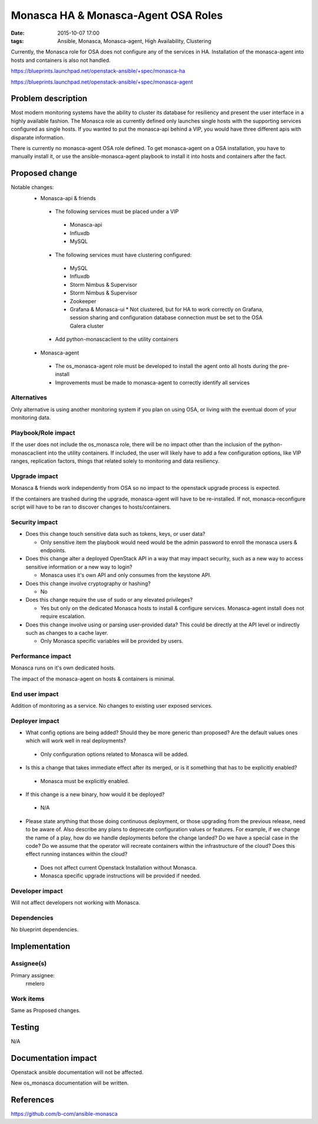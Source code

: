Monasca HA & Monasca-Agent OSA Roles
####################################
:date: 2015-10-07 17:00
:tags: Ansible, Monasca, Monasca-agent, High Availability, Clustering

Currently, the Monasca role for OSA does not configure any of the services in HA. Installation of the monasca-agent into hosts and containers is also not handled.

https://blueprints.launchpad.net/openstack-ansible/+spec/monasca-ha

https://blueprints.launchpad.net/openstack-ansible/+spec/monasca-agent

Problem description
===================

Most modern monitoring systems have the ability to cluster its database for resiliency and present the user interface in a highly available fashion. The Monasca role as currently defined only launches single hosts with the supporting services configured as single hosts. If you wanted to put the monasca-api behind a VIP, you would have three different apis with disparate information.

There is currently no monasca-agent OSA role defined. To get monasca-agent on a OSA installation, you have to manually install it, or use the ansible-monasca-agent playbook to install it into hosts and containers after the fact.

Proposed change
===============

Notable changes:
  * Monasca-api & friends

   * The following services must be placed under a VIP

    * Monasca-api
    * Influxdb
    * MySQL

   * The following services must have clustering configured:

    * MySQL
    * Influxdb
    * Storm Nimbus & Supervisor
    * Storm Nimbus & Supervisor
    * Zookeeper
    * Grafana & Monasca-ui
      * Not clustered, but for HA to work correctly on Grafana, session sharing and configuration database connection must be set to the OSA Galera cluster

   * Add python-monascaclient to the utility containers

  * Monasca-agent

   * The os_monasca-agent role must be developed to install the agent onto all hosts during the pre-install
   * Improvements must be made to monasca-agent to correctly identify all services

Alternatives
------------

Only alternative is using another monitoring system if you plan on using OSA, or living with the eventual doom of your monitoring data.


Playbook/Role impact
--------------------

If the user does not include the os_monasca role, there will be no impact other than the inclusion of the python-monascaclient into the utility containers.
If included, the user will likely have to add a few configuration options, like VIP ranges, replication factors, things that related solely to monitoring and data resiliency.

Upgrade impact
--------------

Monasca & friends work independently from OSA so no impact to the openstack upgrade process is expected.

If the containers are trashed during the upgrade, monasca-agent will have to be re-installed.
If not, monasca-reconfigure script will have to be ran to discover changes to hosts/containers.

Security impact
---------------

* Does this change touch sensitive data such as tokens, keys, or user data?

  * Only sensitive item the playbook would need would be the admin password to enroll the monasca users & endpoints.

* Does this change alter a deployed OpenStack API in a way that may impact
  security, such as a new way to access sensitive information or a new way to
  login?

  * Monasca uses it's own API and only consumes from the keystone API.

* Does this change involve cryptography or hashing?

  * No

* Does this change require the use of sudo or any elevated privileges?

  * Yes but only on the dedicated Monasca hosts to install & configure services. Monasca-agent install does not require escalation.

* Does this change involve using or parsing user-provided data? This could
  be directly at the API level or indirectly such as changes to a cache layer.

  * Only Monasca specific variables will be provided by users.

Performance impact
------------------

Monasca runs on it's own dedicated hosts.

The impact of the monasca-agent on hosts & containers is minimal.

End user impact
---------------

Addition of monitoring as a service. No changes to existing user exposed services.

Deployer impact
---------------

* What config options are being added? Should they be more generic than
  proposed? Are the default values ones which will work well in
  real deployments?

 * Only configuration options related to Monasca will be added.

* Is this a change that takes immediate effect after its merged, or is it
  something that has to be explicitly enabled?

 * Monasca must be explicitly enabled.

* If this change is a new binary, how would it be deployed?

 * N/A

* Please state anything that those doing continuous deployment, or those
  upgrading from the previous release, need to be aware of. Also describe
  any plans to deprecate configuration values or features.  For example, if we
  change the name of a play, how do we handle deployments before the change
  landed?  Do we have a special case in the code? Do we assume that the
  operator will recreate containers within the infrastructure of the cloud?
  Does this effect running instances within the cloud?

 * Does not affect current Openstack Installation without Monasca.
 * Monasca specific upgrade instructions will be provided if needed.


Developer impact
----------------

Will not affect developers not working with Monasca.

Dependencies
------------

No blueprint dependencies.

Implementation
==============

Assignee(s)
-----------

Primary assignee:
  rmelero

Work items
----------

Same as Proposed changes.

Testing
=======

N/A

Documentation impact
====================

Openstack ansible documentation will not be affected.

New os_monasca documentation will be written.


References
==========

https://github.com/b-com/ansible-monasca

